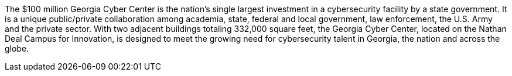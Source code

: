 The $100 million Georgia Cyber Center is the nation’s single largest investment in a cybersecurity facility by a state government. It is a unique public/private collaboration among academia, state, federal and local government, law enforcement, the U.S. Army and the private sector. With two adjacent buildings totaling 332,000 square feet, the Georgia Cyber Center, located on the Nathan Deal Campus for Innovation, is designed to meet the growing need for cybersecurity talent in Georgia, the nation and across the globe. 